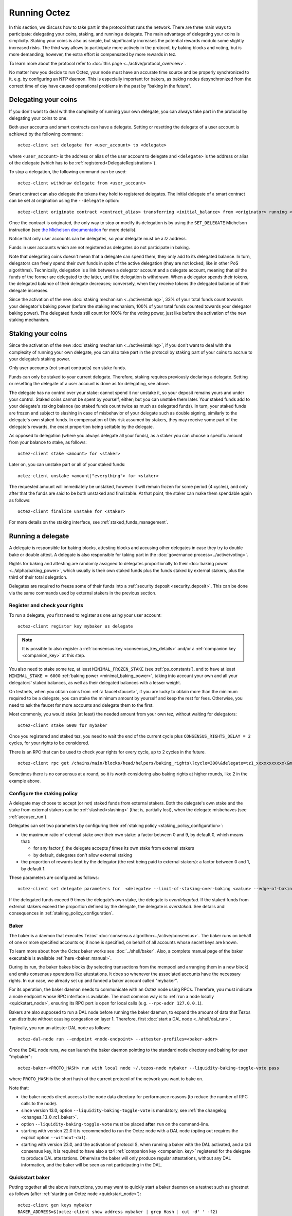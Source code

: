 .. TODO tezos/tezos#2170: search shifted protocol name/number & adapt

Running Octez
=============

In this section, we discuss how to take part in the protocol that runs
the network.
There are three main ways to participate: delegating
your coins, staking, and running a delegate.
The main advantage of delegating your coins is simplicity.
Staking your coins is also as simple, but significantly increases the potential rewards modulo some slightly increased risks.
The third way allows to participate more actively in the protocol, by baking blocks and voting, but is more demanding; however, the extra effort is compensated by more rewards in tez.

To learn more about the protocol refer to :doc:`this page <../active/protocol_overview>`.

No matter how you decide to run Octez, your node must have an accurate time source and be properly synchronized to it, e.g. by configuring an NTP daemon.
This is especially important for bakers, as baking nodes desynchronized from the correct time of day have caused operational problems in the past by "baking in the future".

.. _delegating_coins:

Delegating your coins
---------------------

If you don't want to deal with the complexity of running your own
delegate, you can always take part in the protocol by delegating your
coins to one.

Both user accounts and smart contracts can have a
delegate. Setting or resetting the delegate of a user account is
achieved by the following command:

::

   octez-client set delegate for <user_account> to <delegate>

where ``<user_account>`` is the address or alias of the user
account to delegate and ``<delegate>`` is the address or alias of the
delegate (which has to be :ref:`registered<DelegateRegistration>`).

To stop a delegation, the following command can be used:

::

   octez-client withdraw delegate from <user_account>

Smart contract can also delegate the tokens they hold to registered
delegates. The initial delegate of a smart contract can be set at
origination using the ``--delegate`` option:

::

    octez-client originate contract <contract_alias> transferring <initial_balance> from <originator> running <script> --delegate <delegate> --burn-cap <cap>


Once the contract is originated, the only way to stop or modify its
delegation is by using the ``SET_DELEGATE`` Michelson instruction (see
`the Michelson documentation <https://tezos.gitlab.io/michelson-reference/#instr-SET_DELEGATE>`__ for more
details).


Notice that only user accounts can be delegates, so your delegate
must be a *tz* address.

Funds in user accounts which are not registered as delegates
do not participate in baking.

Note that delegating coins doesn't mean that a delegate can spend
them, they only add to its delegated balance.
In turn, delegators can freely spend their own funds in spite of the active delegation (they are not locked, like in other PoS algorithms).
Technically, delegation is a link between a delegator account and a delegate account, meaning that *all* the funds of the former are delegated to the latter, until the delegation is withdrawn.
When a delegator spends their tokens, the delegated balance of their delegate decreases; conversely, when they receive tokens the delegated balance of their delegate increases.

Since the activation of the new :doc:`staking mechanism <../active/staking>`,
33% of your total funds count towards your delegator's baking power (before the staking mechanism, 100% of your total funds counted towards your delegator baking power). The delegated funds still count for 100% for the voting power, just like before the activation of the new staking mechanism.

.. _staking_coins:

Staking your coins
------------------

Since the activation of the new :doc:`staking mechanism <../active/staking>`,
if you don't want to deal with the complexity of running your own
delegate, you can also take part in the protocol by staking part of your
coins to accrue to your delegate’s staking power.

Only user accounts (not smart contracts) can stake funds.

Funds can only be staked to your current delegate. Therefore, staking requires previously declaring a delegate.
Setting or resetting the delegate of a user account is done as for delegating, see above.

The delegate has no control over your stake: cannot spend it nor unstake it, so your deposit remains yours and under your control.
Staked coins cannot be spent by yourself, either; but you can unstake them later.
Your staked funds add to your delegate's staking balance (so staked funds count twice as much as delegated funds).
In turn, your staked funds are frozen and subject to slashing in case of misbehavior of your delegate such as double signing, similarly to the delegate's own staked funds.
In compensation of this risk assumed by stakers, they may receive some part of the delegate's rewards, the exact proportion being settable by the delegate.

As opposed to delegation (where you always delegate all your funds), as a staker you can choose a specific amount from your balance to stake, as follows::

  octez-client stake <amount> for <staker>

Later on, you can unstake part or all of your staked funds::

  octez-client unstake <amount|"everything"> for <staker>

The requested amount will immediately be unstaked, however it will remain frozen for some period (4 cycles), and only after that the funds are said to be both unstaked and finalizable.
At that point, the staker can make them spendable again as follows::

  octez-client finalize unstake for <staker>

For more details on the staking interface, see :ref:`staked_funds_management`.


Running a delegate
------------------

A delegate is responsible for baking blocks, attesting blocks and
accusing other delegates in case they try to double bake or double
attest. A delegate is also responsible for taking part in the
:doc:`governance process<../active/voting>`.

Rights for baking and attesting are randomly assigned
to delegates proportionally to their :doc:`baking power <../alpha/baking_power>`,
which usually is their own staked funds plus the funds staked by external stakers, plus the third of their total delegation.

Delegates are required to freeze some of their funds into a :ref:`security deposit <security_deposit>`.
This can be done via the same commands used by external stakers in the previous section.

.. _DelegateRegistration:

Register and check your rights
~~~~~~~~~~~~~~~~~~~~~~~~~~~~~~

To run a delegate, you first need to register as one using
your user account::

   octez-client register key mybaker as delegate

.. note::

   It is possible to also register a :ref:`consensus key <consensus_key_details>` and/or a :ref:`companion key <companion_key>` at this step.

You also need to stake some tez, at least ``MINIMAL_FROZEN_STAKE`` (see :ref:`ps_constants`), and to have at least ``MINIMAL_STAKE = 6000`` :ref:`baking power <minimal_baking_power>`, taking into account your own and all your delegators' staked balances, as well as their delegated balances with a lesser weight.

On testnets, when you obtain coins from :ref:`a faucet<faucet>`, if
you are lucky to obtain more than the minimum required to be a
delegate, you can stake the minimum amount by yourself and keep the rest for fees.
Otherwise, you need to ask the faucet for more accounts and delegate
them to the first.

Most commonly, you would stake (at least) the needed amount from your own tez, without waiting for delegators::

   octez-client stake 6000 for mybaker

Once you registered and staked tez, you need to wait the end of the current cycle plus ``CONSENSUS_RIGHTS_DELAY = 2`` cycles,
for your rights to be considered.

There is an RPC that can be used to check your rights for every
cycle, up to 2 cycles in the future.

::

   octez-client rpc get /chains/main/blocks/head/helpers/baking_rights\?cycle=300\&delegate=tz1_xxxxxxxxxxx\&max_round=2

Sometimes there is no consensus at a round, so it is worth considering also
baking rights at higher rounds, like 2 in the example above.

Configure the staking policy
~~~~~~~~~~~~~~~~~~~~~~~~~~~~

A delegate may choose to accept (or not) staked funds from external stakers.
Both the delegate's own stake and the stake from external stakers can be
:ref:`slashed<slashing>` (that is, partially lost), when the delegate misbehaves (see :ref:`accuser_run`).

Delegates can set two parameters by configuring their :ref:`staking policy <staking_policy_configuration>`:

- the maximum ratio of external stake over their own stake: a factor between 0 and 9, by default 0, which means that:

  + for any factor *f*, the delegate accepts *f* times its own stake from external stakers
  + by default, delegates don't allow external staking
- the proportion of rewards kept by the delegator (the rest being paid to external stakers): a factor between 0 and 1, by default 1.

These parameters are configured as follows::

  octez-client set delegate parameters for  <delegate> --limit-of-staking-over-baking <value> --edge-of-baking-over-staking <value>

If the delegated funds exceed 9 times the delegate’s own stake, the delegate is *overdelegated*. If the staked funds from external stakers exceed the proportion defined by the delegate, the delegate is *overstaked*.
See details and consequences in :ref:`staking_policy_configuration`.


.. _baker_run:

Baker
~~~~~

The baker is a daemon that executes Tezos' :doc:`consensus algorithm<../active/consensus>`.
The baker runs on behalf of one or more specified accounts or, if none is specified, on behalf of
all accounts whose secret keys are known.

To learn more about how the Octez baker works see :doc:`../shell/baker`.
Also, a complete manual page of the baker executable is available :ref:`here <baker_manual>`.

During its run, the baker bakes blocks (by selecting transactions from
the mempool and arranging them in a new block) and emits consensus
operations like attestations. It does so whenever the associated
accounts have the necessary rights.
In our case, we already set up and funded a baker account called "mybaker".

For its operation, the baker daemon needs to communicate with an Octez node using RPCs.
Therefore, you must indicate a node endpoint whose RPC interface is available.
The most common way is to :ref:`run a node locally <quickstart_node>`, ensuring its RPC port is open for local calls (e.g. ``--rpc-addr 127.0.0.1``).

Bakers are also supposed to run a DAL node before running the baker daemon, to expand the amount of data that Tezos can distribute without causing congestion on layer 1.
Therefore, first :doc:`start a DAL node <../shell/dal_run>`.

Typically, you run an attester DAL node as follows::

    octez-dal-node run --endpoint <node-endpoint> --attester-profiles=<baker-addr>

Once the DAL node runs, we can launch the baker daemon pointing to the standard node directory and
baking for user "mybaker"::

   octez-baker-<PROTO_HASH> run with local node ~/.tezos-node mybaker --liquidity-baking-toggle-vote pass

where ``PROTO_HASH`` is the short hash of the current protocol of the network you want to bake on.

Note that:

- the baker needs direct access to the node data directory for performance reasons (to reduce the number of RPC calls to the node).
- since version 13.0, option ``--liquidity-baking-toggle-vote`` is mandatory, see :ref:`the changelog <changes_13_0_rc1_baker>`.
- option ``--liquidity-baking-toggle-vote`` must be placed **after** ``run`` on the command-line.
- starting with version 22.0 it is recommended to run the Octez node with a DAL node (opting out requires the explicit option ``--without-dal``).
- starting with version 23.0, and the activation of protocol S, when running a baker with the DAL activated, and a tz4 consensus key, it is required to have also a tz4 :ref:`companion key <companion_key>` registered for the delegate to produce DAL attestations. Otherwise the baker will only produce regular attestations, without any DAL information, and the baker will be seen as not participating in the DAL.

Quickstart baker
~~~~~~~~~~~~~~~~

Putting together all the above instructions, you may want to quickly start a baker daemon on a testnet such as ghostnet as follows (after :ref:`starting an Octez node <quickstart_node>`)::

    octez-client gen keys mybaker
    BAKER_ADDRESS=$(octez-client show address mybaker | grep Hash | cut -d' ' -f2)
    # Fund BAKER_ADDRESS with > 6000 tez, e.g. at https://faucet.ghostnet.teztnets.com
    octez-client register key mybaker as delegate
    octez-client stake 6000 for mybaker
    octez-dal-node run --endpoint http://127.0.0.1:8732 --attester-profiles=$BAKER_ADDRESS
    octez-baker-PsRiotum run with local node $HOME/.tezos-node mybaker --liquidity-baking-toggle-vote pass --dal-node http://127.0.0.1:10732


.. warning::

    **Remember that having two bakers running connected to the same account could lead to double baking/attesting and the loss of all your bonds.**
    If you are worried about the availability of your node when it is its turn to bake/attest, there are other ways than duplicating your credentials (see the discussion in section :ref:`inactive_delegates`).
    **Never** use the same account on two daemons.

However, it is safe (and actually necessary) to temporarily run two bakers just before a protocol activation: the baker for the protocol being replaced and the baker for the protocol to be activated.


.. note::

   It is possible to bake and attest using a dedicated :ref:`consensus_key` instead of the delegate's key.

The baker uses the same format of configuration file as the client (see :ref:`client_conf_file`).

.. warning::

    When running a baker, it is recommended to carefully save the nonces generated by the baker as part of the :doc:`consensus protocol <../active/consensus>`, to be able to reveal the nonces before the end of the cycle even if the baker is restarted (e.g., on another machine), so as to avoid losing :ref:`attestation rewards <slashing>`.

.. _inactive_delegates:

Inactive delegates
~~~~~~~~~~~~~~~~~~

If a delegate doesn't show any sign of activity for :ref:`TOLERATED_INACTIVITY_PERIOD <ps_constants>` cycles,
it is marked **inactive** and its rights are removed.
This mechanism is important to remove inactive delegates and reallocate
their rights to the active ones so that the network is always working
smoothly.
Normally even a baker with the minimal stake should perform enough
operations during this period to remain active.
If for some reason your delegate is marked inactive you can reactivate
it simply by re-registering again like above.

To avoid your Tezos delegate being marked inactive while pausing it for maintenance work, it is advised to check the schedule of future baking and attesting slots assigned to it, using a :ref:`Tezos block explorer <block_explorers>`.
Alternatively, you may use the baking rights RPC and the attesting rights RPC (see :doc:`../api/openapi`), which is able to return a list of baking/attesting slots for a given delegate (see :ref:`example <DelegateRegistration>`).


.. _accuser_run:

Accuser
~~~~~~~

The accuser is a daemon that monitors all blocks received on all
chains and looks for:

* bakers who signed two blocks at the same level and the same round
* bakers who injected more than one pre-attestations or attestation operation for the
  same level and round (more details :doc:`here <../active/consensus>`)

Upon finding such irregularity, it will emit respectively a
double-baking, double-pre-attesting, or double-attesting denunciation operation, which will
cause the offender to be :ref:`slashed<slashing>`, that is, to lose part of its security deposit.

::

   octez-accuser-alpha run

The accuser uses the same format of configuration file as the client (see :ref:`client_conf_file`).
A complete manual page of the accuser is available :ref:`here <accuser_manual>`.


DAL node
~~~~~~~~

To add a Data Availability Layer (DAL) node to support data transmission across the network, see :doc:`DAL layer <../shell/dal_overview>`.

Docker
~~~~~~

If you are running the baker Docker image, you can watch the baker logs with
``docker logs``. First, find the name of your container with::

    docker ps

If your container is running, its name will appear in the last column.
For instance, if the name is ``mainnet_baker-PsQuebec``, you can
view recent logs with::

    docker logs mainnet_baker-PsQuebec

If you want to keep watching logs, use ``-f``::

    docker logs mainnet_baker-PsQuebec -f

This allows you to know if you baked.
You should see lines such as::

    Injected block BLxzbB7PBW1axq for bootstrap5 after BLSrg4dXzL2aqq  (level 1381, slot 0, fitness 00::0000000000005441, operations 21)
